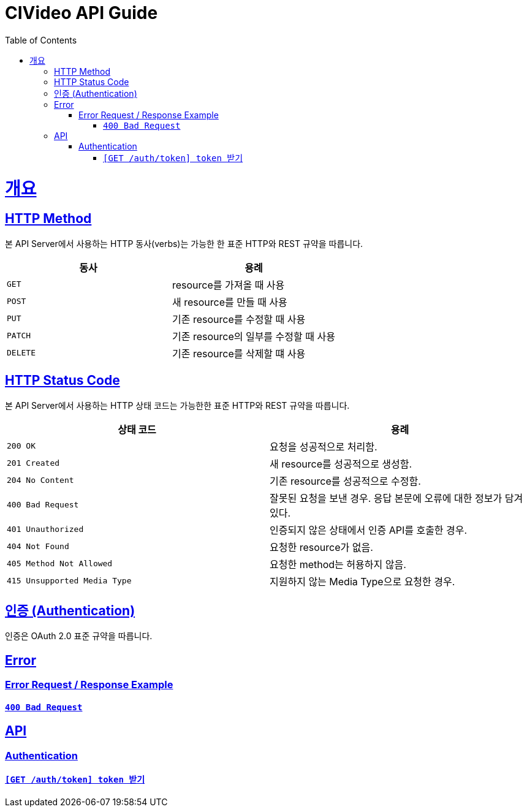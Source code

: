 = CIVideo API Guide
:doctype: book
:icons: font
:source-highlighter: highlightjs
:toc: left
:toclevels: 4
:sectlinks:

[[overview]]
= 개요

[[overview-http-verbs]]
== HTTP Method

본 API Server에서 사용하는 HTTP 동사(verbs)는 가능한 한 표준 HTTP와 REST 규약을 따릅니다.

|===
| 동사 | 용례

| `GET`
| resource를 가져올 때 사용

| `POST`
| 새 resource를 만들 때 사용

| `PUT`
| 기존 resource를 수정할 때 사용

| `PATCH`
| 기존 resource의 일부를 수정할 때 사용

| `DELETE`
| 기존 resource를 삭제할 떄 사용
|===

[[overview-http-status-codes]]
== HTTP Status Code

본 API Server에서 사용하는 HTTP 상태 코드는 가능한한 표준 HTTP와 REST 규약을 따릅니다.

|===
| 상태 코드 | 용례

| `200 OK`
| 요청을 성공적으로 처리함.

| `201 Created`
| 새 resource를 성공적으로 생성함.

| `204 No Content`
| 기존 resource를 성공적으로 수정함.

| `400 Bad Request`
| 잘못된 요청을 보낸 경우. 응답 본문에 오류에 대한 정보가 담겨 있다.

| `401 Unauthorized`
| 인증되지 않은 상태에서 인증 API를 호출한 경우.

| `404 Not Found`
| 요청한 resource가 없음.

| `405 Method Not Allowed`
| 요청한 method는 허용하지 않음.

| `415 Unsupported Media Type`
| 지원하지 않는 Media Type으로 요청한 경우.
|===

[[overview-auth]]
== 인증 (Authentication)

인증은 OAuth 2.0 표준 규약을 따릅니다.

[[error]]
== Error

=== Error Request / Response Example

==== link:./error/bad-request.html[`400 Bad Request`]

[[apis]]
== API

[[auth]]
=== Authentication

==== link:./authentication/create-token.html[`[GET /auth/token\] token 받기`]